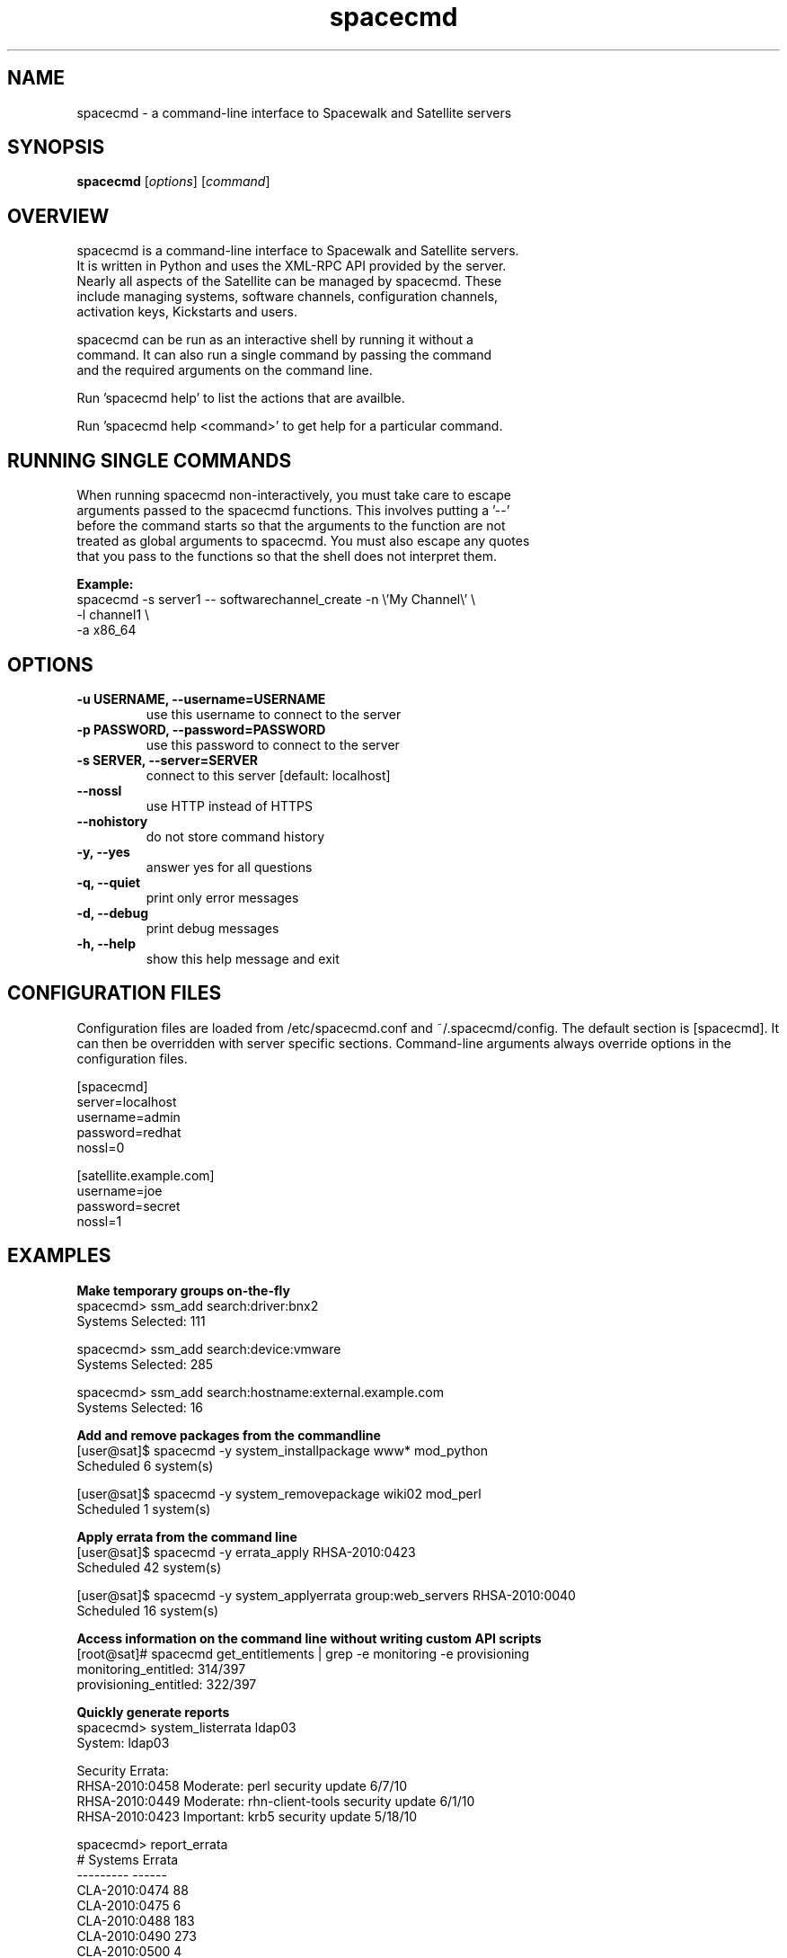 .TH "spacecmd" "1" "" "Aron Parsons" ""
.SH NAME
spacecmd \- a command-line interface to Spacewalk and Satellite servers
.SH SYNOPSIS
\fBspacecmd\fP [\fIoptions\fP] [\fIcommand\fP]
.SH OVERVIEW
.nf
spacecmd is a command-line interface to Spacewalk and Satellite servers.
It is written in Python and uses the XML-RPC API provided by the server.
Nearly all aspects of the Satellite can be managed by spacecmd.  These
include managing systems, software channels, configuration channels,
activation keys, Kickstarts and users.

spacecmd can be run as an interactive shell by running it without a
command.  It can also run a single command by passing the command
and the required arguments on the command line.

Run 'spacecmd help' to list the actions that are availble.

Run 'spacecmd help <command>' to get help for a particular command.
.fi
.SH RUNNING SINGLE COMMANDS
.nf
When running spacecmd non-interactively, you must take care to escape
arguments passed to the spacecmd functions.  This involves putting a '--'
before the command starts so that the arguments to the function are not
treated as global arguments to spacecmd.  You must also escape any quotes
that you pass to the functions so that the shell does not interpret them.
.P
.B Example:
.nf
spacecmd -s server1 -- softwarechannel_create -n \\'My Channel\\' \\
                                              -l channel1 \\
                                              -a x86_64
.fi
.SH OPTIONS
.TP
.B \-u USERNAME, \-\-username=USERNAME
use this username to connect to the server
.TP
.B \-p PASSWORD, \-\-password=PASSWORD
use this password to connect to the server
.TP
.B \-s SERVER, \-\-server=SERVER
connect to this server [default: localhost]
.TP
.B \-\-nossl
use HTTP instead of HTTPS
.TP
.B \-\-nohistory
do not store command history
.TP
.B \-y, \-\-yes
answer yes for all questions
.TP
.B \-q, \-\-quiet
print only error messages
.TP
.B \-d, \-\-debug
print debug messages
.TP
.B \-h, \-\-help
show this help message and exit
.fi
.SH CONFIGURATION FILES
.P
Configuration files are loaded from /etc/spacecmd.conf and ~/.spacecmd/config.
The default section is [spacecmd].  It can then be overridden with server
specific sections.  Command-line arguments always override options in the
configuration files.
.P
.nf
[spacecmd]
server=localhost
username=admin
password=redhat
nossl=0

[satellite.example.com]
username=joe
password=secret
nossl=1
.fi
.SH EXAMPLES
.P
.B Make temporary groups on-the-fly
.nf
spacecmd> ssm_add search:driver:bnx2
Systems Selected: 111

spacecmd> ssm_add search:device:vmware
Systems Selected: 285

spacecmd> ssm_add search:hostname:external.example.com
Systems Selected: 16
.fi

.P
.B Add and remove packages from the commandline
.nf
[user@sat]$ spacecmd -y system_installpackage www* mod_python
Scheduled 6 system(s)

[user@sat]$ spacecmd -y system_removepackage wiki02 mod_perl
Scheduled 1 system(s)
.fi

.P
.B Apply errata from the command line
.nf
[user@sat]$ spacecmd -y errata_apply RHSA-2010:0423
Scheduled 42 system(s)

[user@sat]$ spacecmd -y system_applyerrata group:web_servers RHSA-2010:0040
Scheduled 16 system(s)
.fi

.P
.B Access information on the command line without writing custom API scripts
.nf
[root@sat]# spacecmd get_entitlements | grep -e monitoring -e provisioning
monitoring_entitled: 314/397
provisioning_entitled: 322/397
.fi

.P
.B Quickly generate reports
.nf
spacecmd> system_listerrata ldap03
System: ldap03

Security Errata:
RHSA-2010:0458  Moderate: perl security update                        6/7/10
RHSA-2010:0449  Moderate: rhn-client-tools security update            6/1/10
RHSA-2010:0423  Important: krb5 security update                      5/18/10

spacecmd> report_errata
# Systems       Errata
---------       ------
CLA-2010:0474       88
CLA-2010:0475        6
CLA-2010:0488      183
CLA-2010:0490      273
CLA-2010:0500        4
CLA-2010:0501        5
RHBA-2010:0402       1
RHSA-2010:0474       2
RHSA-2010:0488       1
RHSA-2010:0490       5

spacecmd> report_outofdatesystems
System        Packages
------        --------
monkey             310
shark               63
hedgehog            39
pomeranian           4

spacecmd> report_ipaddresses
System   Hostname                IP
------   --------                --
dns01    dns01.dmz.example.com   192.168.254.53
www01    www01.dmz.example.com   192.168.254.80
ztest    ztest.test.example.com  192.168.42.111

spacecmd> report_kernels
System       Kernel
------       ------
system01     2.6.9-89.0.25.ELsmp
system02     2.6.9-89.0.3.ELsmp
system03     2.6.9-89.0.26.ELsmp
.fi

.P
.B Tab completion of everything
.nf
spacecmd> system_installpackage ssm vmware-tools [tab]
vmware-tools         vmware-tools-kmod
vmware-tools-common  vmware-tools-nox
.fi

.P
.B Easily view system information
.nf
spacecmd> system_details www01.example.com
Name:          www01.example.com
System ID:     1000010001
Locked:        False
Registered:    20100311 19:31:36
Last Checkin:  20100621 18:31:53
OSA Status:    online

Hostname:      www01.example.com
IP Address:    192.168.1.80
Kernel:        2.6.18-164.el5

Software Channels:
  custom-rhel-i386-server-5
    |-- custom-extras-i386-rhel5
    |-- clone-rhn-tools-rhel-i386-server-5

Configuration Channels:
  sudoers
  base
  base-rhel5

Entitlements:
  Management
  Monitoring
  Provisioning

System Groups:
  all_linux_systems
  all_linux_VMs
  rhel5-i386
.nf
.SH BUGS
.nf
Please report any bugs to https://bugzilla.redhat.com/ under the "spacecmd"
component.
.nf
.SH HOMEPAGE
https://fedorahosted.org/spacewalk/wiki/spacecmd
.nf
.fi
.SH AUTHOR
spacecmd was written by Aron Parsons <aron@redhat.com>
